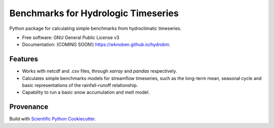 ====================================
Benchmarks for Hydrologic Timeseries
====================================

.. image:: https://github.com/wknoben/hydrobm/actions/workflows/testing.yml/badge.svg
   :target: https://github.com/wknoben/hydrobm/actions/workflows/testing.yml


.. image:: https://img.shields.io/pypi/v/hydrobm.svg
        :target: https://pypi.python.org/pypi/hydrobm


Python package for calculating simple benchmarks from hydroclimatic timeseries.

* Free software: GNU General Public License v3
* Documentation: (COMING SOON!) https://wknoben.github.io/hydrobm.

Features
--------

* Works with netcdf and .csv files, through `xarray` and `pandas` respectively.
* Calculates simple benchmarks models for streamflow timeseries, such as the long-term mean, seasonal cycle and basic representations of the rainfall-runoff relationship.
* Capability to run a basic snow accumulation and melt model.


Provenance
----------
Build with `Scientific Python Cookiecutter <https://nsls-ii.github.io/scientific-python-cookiecutter/index.html>`_.
